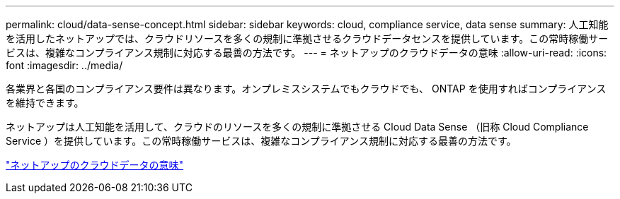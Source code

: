 ---
permalink: cloud/data-sense-concept.html 
sidebar: sidebar 
keywords: cloud, compliance service, data sense 
summary: 人工知能を活用したネットアップでは、クラウドリソースを多くの規制に準拠させるクラウドデータセンスを提供しています。この常時稼働サービスは、複雑なコンプライアンス規制に対応する最善の方法です。 
---
= ネットアップのクラウドデータの意味
:allow-uri-read: 
:icons: font
:imagesdir: ../media/


[role="lead"]
各業界と各国のコンプライアンス要件は異なります。オンプレミスシステムでもクラウドでも、 ONTAP を使用すればコンプライアンスを維持できます。

ネットアップは人工知能を活用して、クラウドのリソースを多くの規制に準拠させる Cloud Data Sense （旧称 Cloud Compliance Service ）を提供しています。この常時稼働サービスは、複雑なコンプライアンス規制に対応する最善の方法です。

https://cloud.netapp.com/netapp-cloud-data-sense["ネットアップのクラウドデータの意味"]
